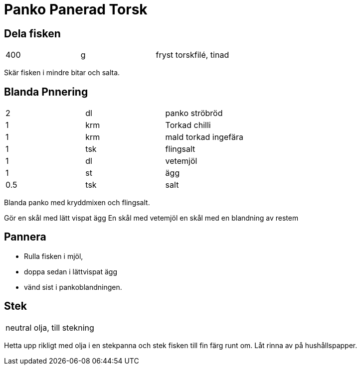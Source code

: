 = Panko Panerad Torsk

== Dela fisken

|===
| 400 | g | fryst torskfilé, tinad
|===

Skär fisken i mindre bitar och salta. 

== Blanda Pnnering

|===
| 2   | dl  | panko ströbröd
| 1   | krm | Torkad chilli
| 1   | krm | mald torkad ingefära
| 1   | tsk | flingsalt
| 1   | dl  | vetemjöl
| 1   | st  | ägg
| 0.5 | tsk  | salt
|===

Blanda panko med kryddmixen och flingsalt. 

Gör en skål med lätt vispat ägg
En skål med vetemjöl
en skål med en blandning av restem

== Pannera

* Rulla fisken i mjöl,
* doppa sedan i lättvispat ägg 
* vänd sist i pankoblandningen. 

== Stek 

|===
| neutral olja, till stekning
|===
Hetta upp rikligt med olja i en stekpanna och stek fisken till fin färg runt om. Låt rinna av på hushållspapper.